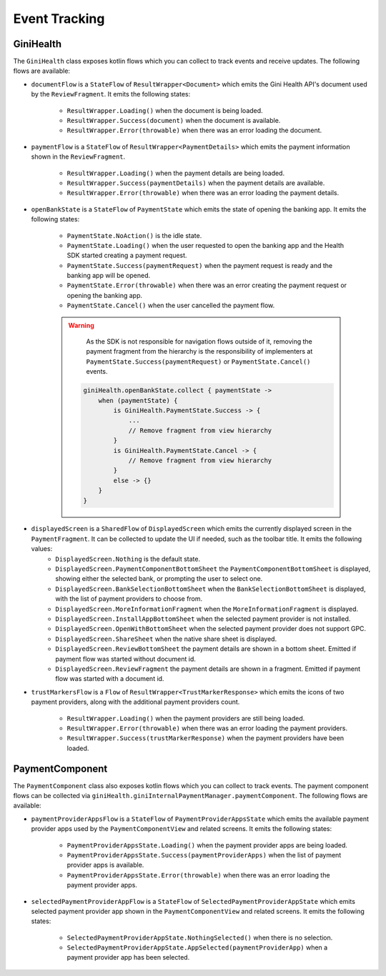 Event Tracking
==============

GiniHealth
----------

The ``GiniHealth`` class exposes kotlin flows which you can collect to track events and receive updates. The following flows are available:

* ``documentFlow`` is a ``StateFlow`` of ``ResultWrapper<Document>`` which emits the Gini Health API's document used by
  the ``ReviewFragment``. It emits the following states:
   * ``ResultWrapper.Loading()`` when the document is being loaded.
   * ``ResultWrapper.Success(document)`` when the document is available.
   * ``ResultWrapper.Error(throwable)`` when there was an error loading the document.
* ``paymentFlow`` is a ``StateFlow`` of ``ResultWrapper<PaymentDetails>`` which emits the payment information shown in
  the ``ReviewFragment``.
   * ``ResultWrapper.Loading()`` when the payment details are being loaded.
   * ``ResultWrapper.Success(paymentDetails)`` when the payment details are available.
   * ``ResultWrapper.Error(throwable)`` when there was an error loading the payment details.
* ``openBankState`` is a ``StateFlow`` of ``PaymentState`` which emits the state of opening the banking app. It emits
  the following states:
   * ``PaymentState.NoAction()`` is the idle state.
   * ``PaymentState.Loading()`` when the user requested to open the banking app and the Health SDK started creating a
     payment request.
   * ``PaymentState.Success(paymentRequest)`` when the payment request is ready and the banking app will be opened.
   * ``PaymentState.Error(throwable)`` when there was an error creating the payment request or opening the banking app.
   * ``PaymentState.Cancel()`` when the user cancelled the payment flow.

   .. warning::
       As the SDK is not responsible for navigation flows outside of it, removing the payment fragment from the hierarchy is the responsibility of implementers at ``PaymentState.Success(paymentRequest)`` or ``PaymentState.Cancel()`` events.

    .. code-block:: kotlin

        giniHealth.openBankState.collect { paymentState ->
            when (paymentState) {
                is GiniHealth.PaymentState.Success -> {
                    ...
                    // Remove fragment from view hierarchy
                }
                is GiniHealth.PaymentState.Cancel -> {
                    // Remove fragment from view hierarchy
                }
                else -> {}
            }
        }

* ``displayedScreen`` is a ``SharedFlow`` of ``DisplayedScreen`` which emits the currently displayed screen in the ``PaymentFragment``. It can be collected to update the UI if needed, such as the toolbar title. It emits the following values:
   * ``DisplayedScreen.Nothing`` is the default state.
   * ``DisplayedScreen.PaymentComponentBottomSheet`` the ``PaymentComponentBottomSheet`` is displayed, showing either
     the selected bank, or prompting the user to select one.
   * ``DisplayedScreen.BankSelectionBottomSheet`` when the ``BankSelectionBottomSheet`` is displayed, with the list of payment providers
     to choose from.
   * ``DisplayedScreen.MoreInformationFragment`` when the ``MoreInformationFragment`` is displayed.
   * ``DisplayedScreen.InstallAppBottomSheet`` when the selected payment provider is not installed.
   * ``DisplayedScreen.OpenWithBottomSheet`` when the selected payment provider does not support GPC.
   * ``DisplayedScreen.ShareSheet`` when the native share sheet is displayed.
   * ``DisplayedScreen.ReviewBottomSheet`` the payment details are shown in a bottom sheet. Emitted if payment flow was started without document id.
   * ``DisplayedScreen.ReviewFragment`` the payment details are shown in a fragment. Emitted if payment flow was started with a document id.
* ``trustMarkersFlow`` is a ``Flow`` of ``ResultWrapper<TrustMarkerResponse>`` which emits the icons of two payment providers, along with the
  additional payment providers count.
   * ``ResultWrapper.Loading()`` when the payment providers are still being loaded.
   * ``ResultWrapper.Error(throwable)`` when there was an error loading the payment providers.
   * ``ResultWrapper.Success(trustMarkerResponse)`` when the payment providers have been loaded.

PaymentComponent
----------------

The ``PaymentComponent`` class also exposes kotlin flows which you can collect to track events. The payment component flows can be collected
via ``giniHealth.giniInternalPaymentManager.paymentComponent``. The following flows are available:

* ``paymentProviderAppsFlow`` is a ``StateFlow`` of ``PaymentProviderAppsState`` which emits the available payment provider apps used by
  the ``PaymentComponentView`` and related screens. It emits the following states:
   * ``PaymentProviderAppsState.Loading()`` when the payment provider apps are being loaded.
   * ``PaymentProviderAppsState.Success(paymentProviderApps)`` when the list of payment provider apps is available.
   * ``PaymentProviderAppsState.Error(throwable)`` when there was an error loading the payment provider apps.
* ``selectedPaymentProviderAppFlow`` is a ``StateFlow`` of ``SelectedPaymentProviderAppState`` which emits selected payment provider app shown in
  the ``PaymentComponentView`` and related screens. It emits the following states:
   * ``SelectedPaymentProviderAppState.NothingSelected()`` when there is no selection.
   * ``SelectedPaymentProviderAppState.AppSelected(paymentProviderApp)`` when a payment provider app has been selected.
